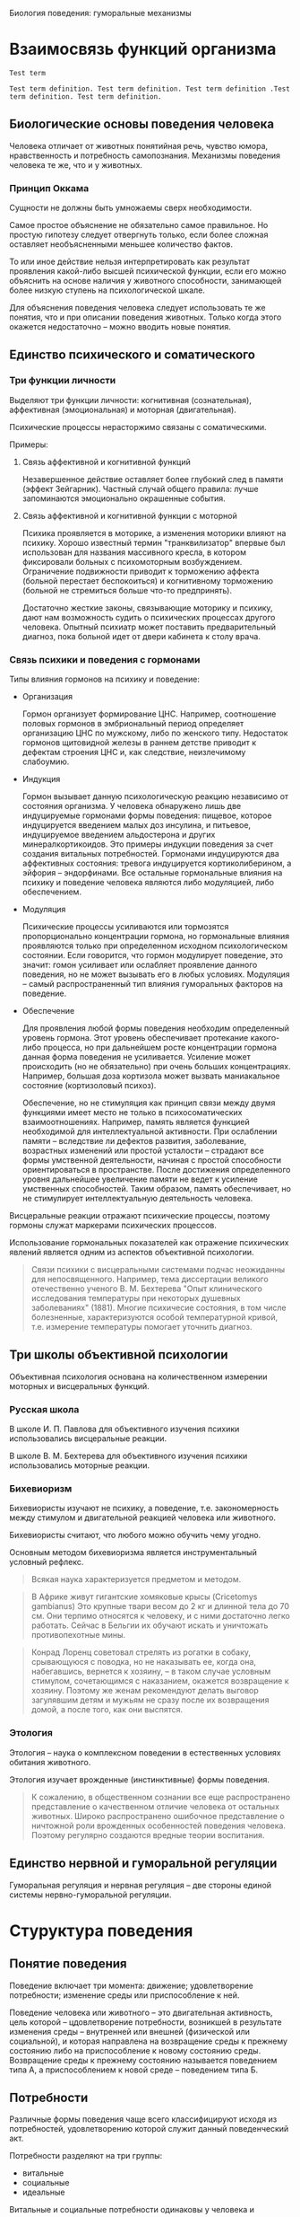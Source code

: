 Биология поведения: гуморальные механизмы

* Взаимосвязь функций организма

  #+BEGIN_SRC term
      Test term

      Test term definition. Test term definition. Test term definition .Test
      term definition. Test term definition.
  #+END_SRC


** Биологические основы поведения человека

   Человека отличает от животных понятийная речь, чувство юмора,
   нравственность и потребность самопознания. Механизмы поведения
   человека те же, что и у животных.

*** Принцип Оккама

    Сущности не должны быть умножаемы сверх необходимости.

    Самое простое объяснение не обязательно самое правильное. Но
    простую гипотезу следует отвергнуть только, если более сложная
    оставляет необъясненными меньшее количество фактов.

    То или иное действие нельзя интерпретировать как результат
    проявления какой-либо высшей психической функции, если его можно
    объяснить на основе наличия у животного способности, занимающей
    более низкую ступень на психологической шкале.

    Для объяснения поведения человека следует использовать те же
    понятия, что и при описании поведения животных. Только когда этого
    окажется недостаточно -- можно вводить новые понятия.

** Единство психического и соматического

*** Три функции личности

    Выделяют три функции личности: когнитивная (сознательная),
    аффективная (эмоциональная) и моторная (двигательная).

    Психические процессы нерасторжимо связаны с соматическими.

    Примеры:

    1) Связь аффективной и когнитивной функций

       Незавершенное действие оставляет более глубокий след в памяти
       (эффект Зейгарник). Частный случай общего правила: лучше
       запоминаются эмоционально окрашенные события.

    2) Связь аффективной и когнитивной функции с моторной

       Психика проявляется в моторике, а изменения моторики влияют на
       психику. Хорошо известный термин "транквилизатор" впервые был
       использован для названия массивного кресла, в котором фиксировали
       больных с психомоторным возбуждением. Ограничение подвижности
       приводит к торможению аффекта (больной перестает беспокоиться) и
       когнитивному торможению (больной не стремиться больше что-то
       предпринять).

       Достаточно жесткие законы, связывающие моторику и
       психику, дают нам возможность судить о психических процессах
       другого человека. Опытный психиатр может поставить
       предварительный диагноз, пока больной идет от двери кабинета к
       столу врача.

*** Связь психики и поведения с гормонами

    Типы влияния гормонов на психику и поведение:

    - Организация

      Гормон организует формирование ЦНС. Например, соотношение половых
      гормонов в эмбриональный период определяет организацию ЦНС по
      мужскому, либо по женского типу. Недостаток гормонов щитовидной
      железы в раннем детстве приводит к дефектам строения ЦНС и, как
      следствие, неизлечимому слабоумию.

    - Индукция

      Гормон вызывает данную психологическую реакцию независимо от
      состояния организма. У человека обнаружено лишь две индуцируемые
      гормонами формы поведения: пищевое, которое индуцируется
      введением малых доз инсулина, и питьевое, индуцируемое введением
      альдостерона и других минералкортикоидов. Это примеры индукции
      поведения за счет создания витальных потребностей. Гормонами
      индуцируются два аффективных состояния: тревога индуцируется
      кортиколиберином, а эйфория -- эндорфинами. Все остальные
      гормональные влияния на психику и поведение человека являются
      либо модуляцией, либо обеспечением.

    - Модуляция

      Психические процессы усиливаются или тормозятся пропорционально
      концентрации гормона, но гормональные влияния проявляются только
      при определенном исходном психологическом состоянии. Если
      говорится, что гормон модулирует поведение, это значит: гомон
      усиливает или ослабляет проявление данного поведения, но не
      может вызывать его в любых условиях. Модуляция -- самый
      распространенный тип влияния гуморальных факторов на поведение.

    - Обеспечение

      Для проявления любой формы поведения необходим определенный
      уровень гормона. Этот уровень обеспечивает протекание
      какого-либо процесса, но при дальнейшем росте концентрации
      гормона данная форма поведения не усиливается. Усиление может
      происходить (но не обязательно) при очень больших
      концентрациях. Например, большая доза кортизола может вызвать
      маниакальное состояние (кортизоловый психоз).

      Обеспечение, но не стимуляция как принцип связи между двумя
      функциями имеет место не только в психосоматических
      взаимоотношениях. Например, память является функцией необходимой
      для интеллектуальной активности. При ослаблении памяти --
      вследствие ли дефектов развития, заболевание, возрастных
      изменений или простой усталости -- страдают все формы умственной
      деятельности, начиная с простой способности ориентироваться в
      пространстве. После достижения определенного уровня дальнейшее
      увеличение памяти не ведет к усиление умственных
      способностей. Таким образом, память обеспечивает, но не
      стимулирует интеллектуальную деятельность человека.


    Висцеральные реакции отражают психические процессы, поэтому
    гормоны служат маркерами психических процессов.

    Использование гормональных показателей как отражение психических
    явлений является одним из аспектов объективной психологии.

    #+BEGIN_QUOTE
    Связи психики с висцеральными системами подчас неожиданны для
    непосвященного. Например, тема диссертации великого отечественно
    ученого В. М. Бехтерева "Опыт клинического исследования
    температуры при некоторых душевных заболеваниях" (1881). Многие
    психичесие состояния, в том числе болезненные, характеризуются
    особой температурной кривой, т.е. измерение температуры помогает
    уточнить диагноз.
    #+END_QUOTE

** Три школы объективной психологии

   Объективная психология основана на количественном измерении
   моторных и висцеральных функций.

*** Русская школа

    В школе И. П. Павлова для объективного изучения психики
    использовались висцеральные реакции.

    В школе В. М. Бехтерева для объективного изучения психики
    использовались моторные реакции.

*** Бихевиоризм

    Бихевиористы изучают не психику, а поведение, т.е. закономерность
    между стимулом и двигательной реакцией человека или животного.

    Бихевиористы считают, что любого можно обучить чему угодно.

    Основным методом бихевиоризма является инструментальный условный
    рефлекс.

    #+BEGIN_QUOTE
    Всякая наука характеризуется предметом и методом.
    #+END_QUOTE

    #+BEGIN_QUOTE
    В Африке живут гигантские хомяковые крысы (Cricetomys gambianus)
    Это крупные твари весом до 2 кг и длинной тела до 70 см. Они
    терпимо относятся к человеку, и с ними достаточно легко
    работать. Сейчас в Бельгии их обучают искать и уничтожать
    противопехотные мины.
    #+END_QUOTE

    #+BEGIN_QUOTE
    Конрад Лоренц советовал стрелять из рогатки в собаку, срывающуюся
    с поводка, но не наказывать ее, когда она, набегавшись, вернется к
    хозяину, -- в таком случае условным стимулом, сочетающимся с
    наказанием, окажется возвращение к хозяину. Поэтому же женам
    рекомендуют делать выговор загулявшим детям и мужьям не сразу
    после их возвращения домой, а после того, как они выспятся.
    #+END_QUOTE

*** Этология

    Этология -- наука о комплексном поведении в естественных условиях
    обитания животного.

    Этология изучает врожденные (инстинктивные) формы поведения.

    #+BEGIN_QUOTE
    К сожалению, в общественном сознании все еще распространено
    представление о качественном отличие человека от остальных
    животных. Широко распространено ошибочное представление о
    ничтожной роли врожденных особенностей поведения человека. Поэтому
    регулярно создаются вредные теории воспитания.
    #+END_QUOTE

** Единство нервной и гуморальной регуляции

   Гуморальная регуляция и нервная регуляция -- две стороны единой
   системы нервно-гуморальной регуляции.

* Стуруктура поведения

** Понятие поведения

   Поведение включает три момента: движение; удовлетворение
   потребности; изменение среды или приспособление к ней.

   Поведение человека или животного -- это двигательная активность,
   цель которой -- цдовлетворение потребности, возникшей в результате
   изменения среды -- внутренней или внешней (физической или
   социальной), и которая направлена на возвращение среды к прежнему
   состоянию либо на приспособление к новому состоянию
   среды. Возвращение среды к прежнему состоянию называется поведением
   типа А, а приспособлением к новой среде -- поведением типа Б.

** Потребности

   Различные формы поведения чаще всего классифицируют исходя из
   потребностей, удовлетворению которой служит данный поведенческий
   акт.

   Потребности разделяют на три группы:

   - витальные
   - социальные
   - идеальные

   Витальные и социальные потребности одинаковы у человека и животных.

*** Витальные потребности

    * Самосохранение -- потребности в поступление пищи и воды, в
      сохранении физической целостности организма.

    * Самовоспроизведение -- потребность иметь потомство и заботиться о нем.

    * Самоподдержание -- потребности в функциональной целостности
      организма и поддержании его работоспособности. В частности:

      + Потребность в сенсорном притоке

        На то, что активное состояние мозга поддерживается суммой
        раздражений от всех органов чувств, впервые указал
        И. М. Сеченов в "Рефлексах головного мозга". В дальнейшем это
        положение получило многочисленные экспериментальные
        подтверждения. Животное, которому в эксперименте разрушают
        структуры мозга, в которых расположены сенсорные входы,
        впадает в состояние, неоличимое от глубокой потери сознания.
        Для удовлетворения сенсорной потребности не имеет значения
        информационная нагрузка, а имеют значение количество и
        разнообразие раздражений органов чувств.

      + Потребность в информационном притоке -- информация не должна
        быть значимой для удовлетворения других потребностей
        человека. Главный фактор -- ее количество.

      + Потребность в эмоциях

      + Гедонистическая потребность

    Потребности в сенсорном и информационном притоке биологически
    обоснованы тем, что сбор информации об окружающей среде --
    жизненно необходимое условие выживания каждого животного.

    В условиях сенсорного голода потребность в сенсорных ощущениях и
    потребность в информации можно удовлетворить сенсорным потоком
    от работающих мышц.


    #+BEGIN_QUOTE
    Ограничение сенсорного и информационного притока ведет к
    эмоциональным расстройствам.  Писатели XIX века, например
    Н. С. Лесков и Анатоль Франс, неоднократно отмечали дурной нрав
    монахов и монахинь. То же самое можно наблюдать и сегодня в
    замкнутых коллективах (дальние экспедиции, гарнизоны, закрытые
    учебные заведения). Это объясняется тем, что в условиях сенсорного
    и информационного голода любое, даже незначительное, событие
    приобретает яркую эмоциональную окраску, неадекватную значению
    этого изменения в окружающей среде. Психологический дискомфорт в
    условиях информационного голода может легко переходить в
    психические расстройства. Поэтому в обязательную комплектацию
    полярных экспедиций входят смирительные рубашки, ибо, так
    называемое "экспедиционное бешенство" -- обычное явление.
    #+END_QUOTE

    #+BEGIN_QUOTE
    Отсутствие потребности вести здоровый образ жизни не сказывается
    на способности человека оставить жизнеспособное потомство, тогда
    как живые организмы, лишенные витальных потребностей, например
    потребности в информации, если и вырастают до репродуктивного
    возраста, чаще не оставляют потомства.
    #+END_QUOTE

*** Социальные потребности

    1) Потребность в самоидентификации -- принадлежности к группе --
       основная социальная потребность.

    2) Потребность в доминировании -- потребность в приоритетном
       доступе к витальным ресурсам.

    3) Потребность в лидерстве -- потребность в свободе движений в
       социальной стуруктуре общества.

    4) Потребность в подчинении.

    #+BEGIN_QUOTE
    Другой распространенный пример комбинированного сообщества --
    человек и его автомобиль. Нежные слова, которые употребляет
    человек, обращаясь к своей машине, свидетельствуют о том, что
    отношение к машине гораздо богаче отношений к предмету роскоши как
    показателю социального положения, знаку престижа. В английском
    языке все объекты, кроме людей, обозначаются местоимениями
    среднего рода. Исключение составляют домашние животные и
    автомобили. Автомобиль для мужчины -- she, для женщины --
    he.
    #+END_QUOTE

*** Идеальные потребности

    Идеальными называются потребности, отсутстувующие у
    животных. Например, потребность в познании.

*** Соотношения потребностей

    Сложные формы поведения человека являются удовлетворением
    определенного набора потребностей.

    #+BEGIN_QUOTE
    В тех случаях, когда от любви до ненависти оказался один шаг,
    можно уверенно сказать, что в "любви" преобладала мотивация,
    сформированная на основе потребности в лидерстве. Поскольку не
    удалось сориентировать поведение объекта на себя, т.е. добиться
    взаимности, субъект, рационализируя неудачу, объясняет себе, что
    бывший предмет его любви плох, и для доказательства этого не
    упускает случая унизить его.
    #+END_QUOTE

    #+BEGIN_QUOTE
    Как правило, человек, любящий другого за то, что он -- его
    создание, не допускает проявлений самостоятельности предмета
    своего чувства.
    #+END_QUOTE

    #+BEGIN_QUOTE
    Люди, любящие собак, имеют, как правило, выраженную потребность в
    лидерстве, которую не могут удовлетворить в отношениях в других
    социальных стуруктурах. Те же, кто предпочитает собакам кошек,
    либо не имеют выраженной потребности в лидерстве, либо реализуют
    ее в других сообществах. Этим объясняется хорошо язвестная
    закономерность большей любви женщин к кошкам, а мужчин -- к
    собакам.
    #+END_QUOTE

** Поведенческий акт

   Схема поведенческого акта:

   1) потребности
   2) мотивация
      * тревожность
      * сбор информации о среде
      * извлечение информации из памяти
      * эмоции
      * выбор или выработка программы действий
   3) поведение
   4) проверка результата
      * потребность удовлетворена -- положительные эмоции --
        дополнение памяти
      * потребность не удовлетворена -- отрицательные эмоции --
        изменение программы

*** Потребности

    Цель поведения -- удовлетворение потребности. Потребности
    возникают:

    * в ответ на изменение во внешней или внутренней среде
    * в результате накопления внутренней энергии

*** Мотивация

    Мотивация -- это механизм активации памяти о способах
    удовлетворения потребности. Общая эффективность его работы зависит
    от уровня тревоги.

    Степень мотивации прямо отражается на уровне тревоги и наоборот.

    В рамках мотивационного возбуждения происходит не сбор всей
    доступной информации, а поиск ключевого стимула, который позволит
    охарактеризовать ситуацию как знакомую, такую, с которой человек
    (или животное) уже сталкивался.

    Сила эмоции пропорциональна неопределенности ситуации.

*** Программа действий

    Выбор или создание программы действий непосредственно
    предшествует двигательному акту.

    Перебор хранящихся в памяти ФКД (фиксированных комплексов
    действий) и сбор информации об обстановке в которой находится
    человек или животное, идут параллельно до тех пор, пока в
    окружающей среде не будет найдена некая совокупность признаков,
    соответствующая одному из имеющихся ФКД. Данный ФКД и реализуется
    как программа действий. Эта совокупность характеристик внешней
    среды называется ключевым или сигнальным стимулом.

    Подавляющее большинство поведенческих актов человек совершает,
    используя уже готовую программу поведения.

    #+BEGIN_QUOTE
    Различия между людьми заключаются в том, что одни прекращают
    процесс накопления программ достаточно рано, в юные годы, а
    другие накапливают их всю жизнь. Первые применяют программы,
    часто только приблизительно подходящие к данной ситуации, а
    вторые нередко тратят много времени на исследование ситуации и
    подбор наилушей программы.
    #+END_QUOTE

    #+BEGIN_QUOTE
    Уровень мотивации животных можно повысить, например, через
    повышение тревожности.
    #+END_QUOTE

*** Сопостовление полученного результата с ожидаемым

    Эмоции -- мощный регулятор когнитивных функций. Отрицательные
    эмоции возникают в случае несовпадения полученного результата и
    побуждают организм изменить программу действия. Положительные
    эмоции возникают при совпадении полученного результата с
    ожидаемым, т.е. при удовлетворении потребности, и стимулируют
    закрепление в памяти нового сочетания -- изменения в среде и
    эффективный ФКД.

*** Индивидуальные особенности

    Индивидуальные психологические особенности отражаются не только в
    количественных различий между людьми, но и в качественных
    различиях в структуре их поведения.

** Действие гуморальных факторов на разных этапах поведенческого акта

*** Потребности

    Примеры: голод (снижение глюкозы в крови), жажда (нарушенный
    водно-солевой баланс), потребность в половом контакте
    (гонадолиберин).

*** Мотивация

    Гуморальные факторы принимают воздействуют на все этапы
    мотивации:

    * Тревожность -- оскитоцин, вазопрессин, кортиколиберин

    * Сбор информации о среде -- гормоны модулируют функционирование
      сенсорных систем.

    * Извлечение информации из памяти -- вазопрессин, уровень глюкозы
      в крови.

    * Эмоции -- продукт главным образом нервных процессов, однако
      стабильные эмоциональные состояния (аффективный фон) находятся
      под гормональным контролем -- эндорфины, окситоцин, вазопрессин,
      эндорфины, дофамин

    * Выбор или выработка программы действий -- адреналин способствует
      поведению типа А, вазопрессин способствует поведению типа Б,
      окситоцин способствует материнскому поведению, половые гормоны
      модулируют половое поведение

*** Движение

    Гуморальные факторы участвуют в обеспечении и стимуляции движения
    на нескольких уровнях:

    * на уровне мышц -- андрогены модулируют анаболический аспект
      метаболизма и обеспечивают двигательную активность

    * на уровне общего обмена веществ -- гормоны щитовидной железы
      обеспечивают двигательную активность

    * на уровне нервных центров, управляющих движением -- кортизол
      усиливает транспорт глюкозы в нервные клетки, норадреналин
      восстанавливает работоспособность утомленной мышцы (феномен
      Орбели--Гинецинского)

    Двигательную активность так же модулируют тестостерон, эстрадиол и
    мелатонин.

*** Психические состояния

    * Состояния, связанные с ритмическими процессами в организме

      + мелатонин регулирует ритмику процессов, связанных с
        чередованиями дня и ночи, а так же  модулирует настроение

      + общяя активность зависит от уровня функционирования клеток
        ЦНС, который обеспечивается гормонами щитовидной железы, коры
        надпочечников (кортизол) и гонадами (андрогены)

    * Состояния, связанные с неудовлетворенными потребностями -- роль
      гуморальных факторов в состояниях этой группы зависит от
      конкретной потребности, породившей сотояние

    * Состояния, к которым относятся разнообразные проявления стресса

      + стресс -- АКТГ, адреналин

      + тревога -- кортиколиберин

    * Состояния

    Используемое в психологии понятие "психические состояния" включает
    разнородные с биологической точки зрения категории.

    Гуморальные факторы учавствуют в формировании и поддержании
    различных психических состояний. При этом они действуют, как
    правило, с нервными факторами.

    Положительные эмоции связаны с усилением секреции эндорфинов, а не
    адреналина.

    Окситоцин -- это гормон, стимулирующий состояние безмятежности,
    т.е. естественный противотревожный гуморальный фактор.

    Половой гормон -- гонадолиберин -- стимулирует состояние
    эйфории. Он является естественным антидепрессантом.

    #+BEGIN_QUOTE
    При низкой тревожности, конституциональной или вызванной введением
    фармокологического препаратов, наличие потребностей с трудом
    приводит к образованию мотивации.
    #+END_QUOTE

    #+BEGIN_QUOTE
    Гуморального фактор, вызывающего субдепрессивные состояния не
    существует. В настоящее время твердо установлено, что повышенный
    уровень синтеза и секреции стрессорных гормонов (т.е. гормонов
    синтез и секреция которых повышается при стрессе) не является
    причиной депрессии и субдепрессивных состояний.
    #+END_QUOTE

* Гуморальная система

** Общая часть

   Гуморальная и нервная система регуляции -- являются двумя аспектами
   единой системы нейрогуморальной регуляции целостных функций
   организма.

   #+BEGIN_QUOTE
   Условность деления на нервные и гуморальные механизмы регуляции
   функции проявляется уже в том, что нервный импульс передается с
   клетки на клетку с помощью гуморального сигнала -- в нервном
   окончании выделяются молекулы нейромедиатора, который является
   гуморальным фактором.
   #+END_QUOTE

   #+BEGIN_QUOTE
   Нервный контроль отсутствует у двух органов: коры надпочечников и
   плаценты.
   #+END_QUOTE

*** Различия между нервной и гуморальной регуляцией

    Основные отличия нервной регуляции от гуморальной следующие:
    нервный сигнал целенаправленный; нервный сигнал быстрый; нервный
    сигнал краткий.

    #+BEGIN_QUOTE
    Межполушарная ассиметрия -- различия в записи ЭЭГ на левой и
    правой половине головы -- формируется в результате организующего
    влияния половых гормонов.
    #+END_QUOTE

*** Функциональная классификация гуморальных факторов

    Гормоны -- биологические вещества, синтезируемые специальными
    клетками, секретируемые во внутреннюю среду, транспортируемые с
    током крови по всему организму и изменяющие функции
    тканей-мишеней.

    Клетки, секретирующие гормоны, образуют железы внутренней
    секреции, которые все вместе образуют эндокринную систему.

    "Внутренняя секреция" означает, что вещества выделяются в кровь
    или в другую внутреннюю жидкость; "внешняя секреция" означает, что
    вещества выделяются в пищеварительный тракт или на поверхность
    кожи.

** Основные гормоны и железы

*** Гипоталамо-гипофизарная система

    Гипоталамус является высшим отделом эндокринной системы. Эта
    стуруктура головного мозга, получая и перерабатывая информацию об
    изменениях в мотивационных системах, изменениях во внешней среде и
    во внутренних органах, изменениях гуморальных констант организма,
    интегрирует полученную информацию в виде изменения синтеза
    многочисленных гормонов, управляющих активностью эндокринной
    системы организма.

    В соответствии с возникающими потребностями организма гипоталамус
    модулирует активность эндокринной системы, управляя функциями
    гипофиза.

    Модуляция (т.е. активация или торможение) осуществляется путем
    синтеза и секреции специальных гормонов -- релизингов (release --
    выделять), которые, поступая в специальную (портальную)
    кровеносную систему, транстортируются в переднюю долю гипофиза. В
    передней доле гипофиза гипоталамические гормоны стимулируют или
    тормозят синтез и секрецию гипофизарных гормонов, которые
    поступают в общий кровоток.

    Часть гипофизарых гормонов является тропными (tropos --
    направление) гормонами, т.е. они стимулируют секрецию гормонов из
    перефирических желез: коры надпочечников, гонад (половых желез) и
    щитовидной железы.

    Гипофизарных гомонов, тормозящих функции перефирических желез, не
    существует.

    Другая часть гипофизарных гормонов действует не на переферические
    железы, а непосредственно на органы и ткани.

    Перефиричесие гормоны, взаимодействуя с гипофизом и гипоталамусом,
    тормозят по методу обратной связи секрецию соответствующих
    гипоталамических и гипофизарных гормонов.

    По химической природе все гипоталамические и гипофизарные гормоны
    являются пептидами, т.е. состоят из аминокислот.

    Все гипоталамические гормоны, помимо эндокринных функций, обладают
    выраженным психотропным эффектом.

    В отличие от гипоталамических, не все гипофизарные гомоны обладают
    психотропным действием.

*** Гипоталамические и гипофизарные гормоны

*** Вазопрессин и окситоцин

    Вазопрессин и окситоцин -- эти гормоны синтезируются в
    гипоталамусе, в заднем гипофизе выделяются в общий
    кровоток. Задний гипофиз образован окончаниями отростков нервных
    клеток гипоталамуса.

*** Периферические гормоны

    В поджелудочной железе синтезируются инсулин и глюкагон.

    В щитовидной железе синтезируются тироксин и трийодтиронин.

    Секреция гормонов щитовидной железы мало меняется при изменении во
    внешней или внутренней среде. В норме гормоны щитовидной железы
    осуществляют только тоническое влияние на функции организма.

    В мозговом слое надпочечников синтезируются адреналин и норадреналин.

*** Стероидные гормоны

    Пептиды:

    - быстрый выброс в кровь (секунды)
    - короткое время полураспада (1-2 минуты)
    - распад осуществляется ферментами крови
    - с трудом проникают в ЦНС
    - разрушаются пищеварительными ферментами (неэффективны при
      пероральном введении)

    Стероиды:

    - медленный выброс в кровь (несколько минут)
    - короткое время полураспада (десятки минут)
    - распад осуществляется главным образом в печени
    - легко проникают в ЦНС
    - всасываются в кровь в желудочно-кишечном тракте

    Стероиды синтезируются из общего предшественника -- холестерина и
    делятся на пять семейств:

    - глюкокортикоиды
    - минералкортикоиды
    - прогестины
    - андрогены (мужские половые гормоны)
    - эстрогены (женские половые гормоны)

    Стероидные гормоны синтезируются в двух железах: коре
    надпочечников и гонадах.

    #+BEGIN_QUOTE
    Адаптивное значение глюкокортикоидов было показано Гансом Селье в
    1930-е годы. Уже в годы Второй мировой войны экстракты коры
    надпочечников использовались в немецкой армии в качестве
    стимуляторов (например, летчиками перед пикированием). Материал --
    бычьи надпочечники -- вывозили подводным лодками из Аргентины.
    #+END_QUOTE

*** Мелатонин

    В эпифизе синтезируется мелатонин.

    Особенностью регуляции функций эпифиза является прямая связь с
    гипоталамическими ядрами, непосредственно связанными с
    сетчаткой. Таким образом, эпифиз получает от глаз сигналы об
    изменении освещенности. Секреция эпифизарных гормонов усиливается
    в темноте.

** Принципы гормональной регуляции

*** Передача гормонального сигнала: синтез, секреция, транспорт гормонов, их действие на клетки-мишени и инактивация

    Реализация гормонального сигнала происходит в пять этапов:

    1) синтез

    2) секреция

    3) транспорт

       Связанный транспортными белками гормон биологически не активен.

    4) взаимодействие с клеточным рецептором

       Клеточные рецепторы -- сложные белки. Специфичность больше, чем
       у транспортных белков.

       Связывание гормона с рецептором вызывает биохимические реакции,
       итог которых заключается в изменении синтеза определенных белков.

    5) инактивация и вывод из организма

    Биологическая активность эндокринной системы может меняться
    несмотря на то, что содержание гормона в крови может оставаться
    неизменным. Изменения связаны с изменениями в транспорте,
    рецепции, или катаболизме молекул гормона.

    #+BEGIN_QUOTE
    Длительный прием оральных контрацептивов приводит к нарушению
    либидо. У таких женщин обнаружено повышенное содержание
    транстортного белка -- глобулина, связывающего эстрогены.
    #+END_QUOTE

    #+BEGIN_QUOTE
    Для прерывание беременности на ранних сроках применяются вещества,
    нарушающие связывание прогестрона с его клеточными рецепторами.
    #+END_QUOTE

*** Поливалентность гормонов

    Каждый гормон действует на многие органы и ткани.

*** Регуляция по механизму отрицательной обратной связи и гормональные влияния на психику

    Гормоны тормозят собственную секрецию по механизму отрицательной
    обратной связи.

    Количество рецепторов в тканях-мишенях уменьшается при длительном
    увеличении концентрации гормона в крови.

    Психотропный эффект гормона зависит от скорости изменения
    концентрации гормона в крови, а не от абсолютного значения этой
    концентрации.

*** Взаимодействие эндокринных систем: прямая связь, обратная связь, синергизм, пермиссивное действие, антагонизм

    Существует пять типов взаимодействия эндокринных систем:

    - один гормон стимулирует синтез другого
    - один гормон тормозит синтез другого
    - два гормона оказывают схожий эффект (синергизм)
    - один гормон усиливает действие второго, хотя сам не оказывает
      влияния на данную функцию (пермиссия)
    - два гормона оказывают на клетки организма противоположный эффект
      (антагонизм)

*** Механизмы гормональных влияний на поведение

    Гормоны могут влиять на поведение пятью способами:

    1) влияя на состояние переферических органов

       - серотонин, действуя как гормон, вызывает зуд
       - тестостерон делает кожу на головке пениса тоньше, что
         повышает чувствительность

    2) влияя на обмен веществ в ЦНС

       - кортизол усиливает транспорт глюкозы к клетки мозга

    3) влияя на медиаторы в ЦНС

    4) влияя на состояние переферической нервной системы

    5) влияя на строение ЦНС

       - под влиянием эстрогенов увеличивается количество межнейронных
         контактов
       - глюкокортикоиды вызывают гибель клеток в ЦНС
       - минералкортикоиды увеличивают стабильность нейронов некоторых
         стуруктур мозга

** Обмен углеводов

*** Значение углеводов

    Углеводы являются основным источником энергии для клеток, а для
    нервных элементов -- единственным.

    Глюкоза -- единственный и незаменимый источник энергии для клеток
    ЦНС, т.е. головного и спинного мозга.

    #+BEGIN_QUOTE
    При умеренном климате на энергетические нужды используется
    приблизительно две трети поступающих питательных веществ.
    #+END_QUOTE

    #+BEGIN_QUOTE
    В средневековой Европе сахар продавался в аптеках.
    #+END_QUOTE

*** Психотропный эффект углеводов

    Начальный этап любого стресса вызывает подъем уровня концентрации
    глюкозы в крови.

    Недостаток глюкозы ухудшает формирование памяти.

    Ухудшение памяти при дефиците глюкозы связано с недостаточным
    снабжением глюкозой клеток ЦНС.

*** Содержание глюкозы в крови -- важнейшая константа

    Нормальным считается содержание глюкозы от 4.4 до 6.6 милимолля,
    что соответствует приблизительно 1 грамму на литр крови.

    Падение содержания глюкозы в крови гораздо опаснее, чем рост этого
    показателя.

    Концентрация глюкозы в крови уменьшает только один гормон --
    инсулин, а повышают -- несколько гормонов.

    Концентрация глюкозы в крови постоянно поддерживается в
    определенных узких границах. Выход за эти границы субъективно
    ощущается как ухудшение самочувствия.

    Чувство голода возникает в результате поступления в мозг сигналов
    о снижении концентрации глюкозы в крови и нервных сигналов от
    пустого желудка.

    #+BEGIN_QUOTE
    Выкуривание одной сигареты приводит к повышению уровня глюкозы
    примерно на 0.5% исходного уровня.
    #+END_QUOTE

*** Гуморальные влияния на различные этапы обмена углеводов

    Гормоны регулируют все этапы углеводного обмена: переваривание
    пищи, всасывание в кровь, расходование углеводов и создание запаса
    энергоносителей.

    В организме постоянно идут процессы гликогенеза -- синтеза
    гликогена из глюкозы, гликогенолиза -- распада глюкогена до
    глюкозы и глюконеогенеза -- синтеза глюкозы из жиров, белков и
    молочной кислоты.

    Алкоголь тормозит глюконеогенез, что приводит к значительному
    снижению (до 30%) содержания глюкозы в крови.

    Глюкокортикоид кортизол -- единственный гормон человека, который
    увеличивает транспорт глюкозы в клетки головного мозга.

    Энергия клетки ЦНС получают только в результате окислительного
    фосфорилирования.

*** Метаболическая и гедонистическая функция углеводов

    Углеводы настолько важны для функций организма, что у всех
    млекопитающих, включая человека, сформировался механизм
    гедонистического эффекта углеводов: вкус углеводов им
    приятен. Этим обеспечивается постоянное поступление углеводов с
    диетой.

    #+BEGIN_QUOTE
    Hic habitat felicitas -- "здесь обитает счастье" -- надпись на
    стене кондитерской.
    #+END_QUOTE

** Комплексный пример психотропного эффекта гормонов: предменструальный синдром

   Предменструальный синдром -- это многообразные аффективные
   расстройства, проявляющиеся или усиливающиеся в конце
   менструального цикла.

   Предменструальный синдром обусловлен резким падением секреции
   прогестерона в конце менструального цикла.

   #+BEGIN_QUOTE
   Большинство самоубийств, совершаемых женщинами, происходит на фоне ПМС.
   #+END_QUOTE

   #+BEGIN_QUOTE
   Метаболиты прогестерона обладают противотревожным и успокающиваим
   действием, подобным тому, которые оказывают распространненые
   транквилизаторы типа седуксена, диазепама, тазепама,
   феназипама. Это объясняется тем, что метаболиты прогестерона и
   дезоксикортикостерона связываются с теми рецепторами в ЦНС, что и
   бензодиазепиновые транквилизаторы.
   #+END_QUOTE

*** Влияние контрацептивов

    Предменструальный синдром усиливается при приеме контрацептивов,
    содержащих синтетические прогестины, которые не образуют
    анксиолитических метаболитов и снижают эндогенный прогестерон по
    механизму отрицательной обратной связи.

*** Влияние избытка соли в диете

    Предменструальный синдром усиливается при избытке соли в диете,
    т.к. снижается секреция дезоксикортикостерона, образующего
    анксиолитические метаболиты.

*** Влияние пищевых углеводов

    Предменструальный синдром может усиливаться при недостатке
    углеводов в диете из-за падения концентрации глюкозы в крови и
    недостаточного снабжения ЦНС глюкозой.

    Предменструальный синдром может училиваться при избытке
    низкомолекулярных углеводов в диете из-за падения концентрации
    глюкозы в крови, если система секреции инсулина слишком
    чувствительна к уровню глюкозы.

    #+BEGIN_QUOTE
    Снижение глюкозы в крови после приема сахарозы обусловлено
    повышенной реактивностью поджелудочной железы.
    #+END_QUOTE

*** Влияние алкоголя

    Предменструальный синдром усиливается при приеме алкоголя.

    #+BEGIN_QUOTE
    В отсутствие поступления углеводов с пищей, глюконеогенез
    становится критическим процессом, поддерживающим необходимый
    уровень глюкозы в крови, поскольку запасы глюкогена в печени
    относительно невелики.
    #+END_QUOTE

* Стресс

** Понятие стресса

   Стресс -- это неспецифичная системная приспособительная реакция
   организма на отклонение условий существования от привычных.

*** Неспецифичность стресса

    Неспецифичность стресса состоит в том, что одну и ту же реакцию
    организма вызывают различные раздражения независимо от их природы.

    Стрессорная реакция не зависит от модальности стимула.

    Именно неспецифичность стала в свое время наиболее революционной
    чертой концепции стресса.

*** Системность стресса

    Системность стресса состоит в том, что реагируют сразу все системы
    организма.

*** Адаптивность стресса

    Адаптивность стресса состоит в том, что эта реакция направлена на
    приспособление к изменившейся внешней или внутренней среде.

*** Новизна изменений

    Стресс -- это реакция на непривычные изменения среды, а не на
    любые, или сильные или вредные для организма.

    Уровень стресса никогда не бывает нулевым, т.к. в любой ситуации
    имеется элемент новизны.

    #+BEGIN_QUOTE
    [речь о Питере] Например, вечером после напряженного дня приятно
    остановиться в вестибюле Пушкинской у выцарапанного на мраморе
    слова "Туся", существующего едва ли не со дня открытия станции.
    #+END_QUOTE

** Стресс сопровождает и приятные события

   Многие приятные события сопроводаются стрессом. Классический пример
   положительного стресса -- воздействие на человека произведений
   искусства.

   #+BEGIN_QUOTE
   Благодаря лексической бедности и примитивной грамматике книги Жоржа
   Сименона и Агаты Кристи полезны для начинающих изучать иностранные
   языки.
   #+END_QUOTE

** Определение величины стресса

   Стрессорная реакция организма характеризуется четырьмя
   показателями:

   - чувствительность
   - реактивность
   - скорость развития
   - скорость угасания

   Поскольку стресс является системной реакцией, т.е. при стрессе
   происходят изменения во всех системах организма, то в качестве
   примера можно рассматривать любую реакцию: изменение частоты
   сердечных сокращений, кожно-гальваническую реакцию, изменение
   количества стереотипных движений, изменение уровня гормонов и пр.

*** Чувствительность

    Чувствительность организма к воздействию определяется минимальной
    силой раздражителя, которая вызывает реакцию. Эта минимальная сила
    раздражителя называется порогом реакции.

    Чем больше сила раздражителя, при которой возникает реакция, тем
    выше порог реакции и тем меньше чувствительность организма.

    Один из физиологических регуляторов чувствительности --
    беременность. У беременных чувствительность к болевым стимулам
    падает в несколько раз.

*** Реактивность

    Реактивность организма характеризуется степенью изменения
    определяемого параметра после предъявления стимула.

*** Скорости развития и угасания реакции

    Количественно скорость изменения любой реакции определяется так
    называемой постоянной времени -- временем, за которое реакция
    достигает 63% от максимального значения. Значение 63% выбрано из
    математических соображений, поскольку математический аппарат лучше
    всего разработан для экспоненциальных функций, которые
    используются для описания изменений в системах.

    Скорость угасания реакции количественно определяется обратной
    величеной -- временем, необходимым для того, чтобы показатель,
    возвращаясь к исходному значению, достиг 37% от максимума.

    Постоянная времени угасания может стресса может не зависеть от
    постоянной времени нарастания. Остальные характеристики
    стрессорной реакции, в общем случае, также не зависят друг от
    друга.

*** Устойчивость к стрессорным ситуациям -- это скорость угасания стрессорной реакции

    Устойчивость любой системы -- это скорость возвращения в исходное
    состояние.

    Показатель устойчивости к стрессу -- скорость угасания стрессорной
    реакции.

    Не существует гормона, торямозящего стрессорную
    реакцию. Единственным механизмом торможения стресса является
    отрицательная обратная связь в гипофиз-адреналовой системе.

** Поведение при стрессе

   Изменения в среде вызывают определенную потребность, для
   удовлетворения которой человек или животное должны либо
   попытаться возвратить среду к прежнему состоянию, либо
   приспособиться к новым условиям существования. Для
   удовлетворения потребности формируется мотивация,
   т.е. активизируется память о способах удовлетворения данной
   потребности. В памяти человека или животного хранится множество
   программ действия, но каждая из этих программ наиболее
   эффективна для строго определенных изменений среды. Поэтому в
   рамках мотивации происходит интенсивный сбор
   информации. Собирается в первую очередь информация, которая
   позволит охарактеризовать новую ситуацию как знакомую,
   т.е. такую в которой организм уже действовал и удовлетворил
   имевшуюся потребность.

   Совокупность черт измененного состояния среды, которая позволяет
   характеризовать ситуацию как знакомую, называется пусковым
   (ключевым) стимулом.

   Если найти ключевой стимул не удается, т.е. новизна ситуации
   велика, то у организма развивается стресс -- неспецифическая,
   системная адаптационная реакция на отклонение условий существования
   от привычных. Поведенческим компонентом стрессорной реакции
   является смещенная активность.

*** Универсальная форма поведения при стрессе -- смещенная активность

    При смещенной активности энергия, накопленная внутри одной
    мотивации, разряжается в виде фиксированного комплекса действий
    другой мотивации.

    Признаки смещенной активности:

    - отсутствие биологической целесообразности
    - возникновение в отсутствие пусковых стимулов для данного ФКД
    - использование форм поведения специфичных для данного вида (у
      человека, как правило, наиболее привычные формы поведения)

    Если поведение животного характеризуется этими тремя признаками,
    значит это смещенная активность, следовательно субъект испытывает
    стресс.

    Смещенная активность возникает:

    - когда не найден ключевой стимул, иными словами, когда животное
      не знает как поступить

    - при конкуренции двух ФКД в рамках одной мотивации

      Пример: противостояние двух петухов. Один из них начинает
      клевать почву, хотя зерен на на земле нет. Он не может выбрать
      между бегством, нападением и демонстрацией подчинения сопернику.

    - при столкновении мотиваций

*** Формы смещенной активности

    - Мозаичная активность -- поведение, состоящее из фрагментов
      различных ФКД.

      Мозаичной в стрессовой ситуации становится не только
      двигательная, но и психическая активность.

    - Переадресованное поведение -- если какая-то форма поведения не
      может быть реализована в контакте с конкретным человеком, она
      осуществляется в процессе общения с другим человеком или
      предметом. Переадресованным бывает только социальное поведение.

    - Собственно смещенная активность -- использование ФКД другой
      мотивации, явно неадекватной для удовлетворения текущей
      последовательности. Чаще всего смещенное поведение имеет форму
      наиболее привычного для данного субъекта вида активности.

      Поэт пишет стихи, художник рисует, если их что-то взволнует,
      поскольку это привычная для них форма активности.

      Кроме агрессивного, в качестве смещенного может выступать любое
      поведение. Очень часто это половое поведение.

      Не только невозможность реализации половой мотивации приводит к
      другим, неполовым формам поведения (сублимация), но и половое
      поведение часто является результатом невозможности реализации
      других, неполовых мотиваций.

      Еда, агрессия и секс -- распространенные формы смещенной
      активности.

    #+BEGIN_QUOTE
    Непрекращающиеся вооруженные конфликты ведут к тому, что в
    гражданское общество постоянно вливаются молодые люди, для
    которых убийство -- привычная форма активности. Следует
    подчеркнуть, что опастность для общества они представляют не
    потому, что их учили убивать. Любой врач знает о том, как убить
    человека гораздо больше, чем сержант морской пехоты. Но для
    демобилизованного спецназовца убийство или насилие -- это
    привычный способ реагирования на любые изменения в окружающей
    среде, причем один из немногих, в силу его молодости, имеющихся
    у него стереотипов поведения.
    #+END_QUOTE

*** Груминг -- смещенная активность, в которой сочетаются эндокринный и поведенческий компоненты стресса

    Груминг -- форма собственно смещенной активности и, одновременно,
    форма поведения, которая уменьшает психическое напряжение.

    Груминг вызывается не только ситуационными изменениями, но и
    определенными гуморальными факторами -- гипофизарными стрессорными
    гормонами.

    Груминг приводит к росту концентрации эндорфинов в крови.

** Гормоны при стрессе

   Глюкокортикоиды регулируют основную адаптивную функцию
   организма. Их главная функция -- усиление сопротивляемости
   организма при длительном действии стрессора.

   С другой стороны, длительная избыточная концентрация
   глюкокортикоидов в крови ведет к возникновению заболеваний.

   Не существует гормона, который тормозит стрессорную
   реакцию. Единственным механизмом торможения стрессорной реакции
   является механизм обратной связи.

** Психотропные эффекты стрессорных гормонов

   Все стрессорные гормоны обладают психотропным эффектом.

   Стресс приводит к изменению зависимости между харектеристиками
   стимула и реакцией. Закономерности функционирования организма,
   выявленные в покое, меняются при стрессе. Психотропные свойства
   гормонов зависят от уровня стресса.

*** Кортиколиберин

    Кортиколиберин индуцирует чувство тревоги.

    Большая часть поведенческих эффектов кортиколиберина соответствует
    разнообразным изменениям в первый период стрессорной реакции,
    общим знаменателем которых является увеличение уровня тревоги, что
    обеспечивает готовность организма к приспособлением в среде,
    вызвавшей стресс.

    Кортиколиберин подавляет синтез гонадолиберина, что проявляется в
    форме торможения всех форм половой активности. Длительное
    воздействие стрессора ведет к нарушениям половой сферы.

*** АКТГ

    АКТГ усиливает внимание и улучшает память.

    АКТГ представляет собой пептид, т.е. цепочку аминокислот. Разные
    участки этой цепочки обладают разными свойствами. Вводя животному
    или человеку определенный фрагмент АКТГ, экспериментатор
    региструет изменение функций только одного органа, или одной
    функции.

    АКТГ улучшает не обучение вообще, а только за счет усиления
    внимания к зрительной и слуховой информации.

    Эффекты АКТГ зависят от пола испытуемого. У мужчин АКТГ снижает
    тревожность, а у женщин увеличивает, при введении в середине
    менструального цикла -- увеличивает. АКТГ при введении женщинам
    ухудшал зрительное внимание и улучшал вербальную память.

*** Окситоцин и вазопрессин

    Окситоцин снижает тревогу, ослабляет память, усиливает аффиляцию.

    В клинике используется при лечении неврозов. Поскольку окситоцин
    только модулирует, но не индуцирует все вышеперечисленное, это
    эффективно только совместно с психотерепией.

    Вазопрессин повышает тревогу и усиливает реакцию затаивания.

    #+BEGIN_QUOTE
    При шизофрении увеличена активность систем окситоцина и снижена
    активность систем вазопрессина.
    #+END_QUOTE

*** Эндорфины и энкефалины

    Энфорфины и энкефалины уменьшают чувство боли и вызывают эйфорию.

    Именно с выделением эндорфинов и энкефалинов при стрессе связана
    тяга к занятиями экстремальными видами спорта.

    Попытки создать эффективный анальгетик, который не был бы
    эйфориаком, пока безуспешны.

*** Анреналин

    Анреналин усиливает физиологические изменения, подготавливающие
    организм к реакции "борьбы или бедствия".

*** Гормоны коры надпочечников

    Основная психотропная функция глюкокортикоидов -- обеспечение
    реакции затаивания.

    #+BEGIN_QUOTE
    Еще одним примером неопределенной мотивации испытуемого является
    ухудшение тестов при неоднократном предъявлении одной и той же
    задачи. Если человек или животное быстро решает предложенную
    задачу, то при последующих предъявлениях этого теста процент
    успешных решений значительно снижается. Если задача сложна для
    испытуемого, то процент правильных решений монотонно
    нарастает. Л.В. Крушинский предположил, что чнижение процента
    правильных решений связано с неврозоподобным состоянием,
    развивающимся у успешно решающих задачу в следствие сильного
    напряжения нервно-психических функций. Но возможно, что у
    испытуемого меняется мотивация. Решение конкретной задачи не
    представляет для него интереса, и он начинает экперементировать со
    средой.
    #+END_QUOTE

* Неконтролируемый стресс и депрессия

  При депрессии угнетены аффективные, когнитивные и моторные функции.

  Наличие больных родственников (наследственный фактор) существенно
  увеличивает риск заболевания.

  Основной фактор внешней среды, который влияет на формирование
  депрессии, -- неконтролируемый стресс.

** Понятие неконтролируемого стресса

   Стресс, возникающий несмотря но то, что
   физические характеристики стимула остаются неизменными (нет эффекта
   новизны стимула). Возникает если выполняется хотя бы одно (или
   несколько) условий:

   - невозможно приспособиться к воздействию
   - невозможно избавиться от воздействия
   - невозможно избежать воздействия
   - невозможно предсказать начало воздействия
   - невозможно предсказать конец воздействия

*** Эксперемент Шенгер-Крестовниковой

    В лаборатории И.П. Павлова его сотрудница
    Н.Р. Шенгер-Крестовникова обучала собаку отличать круг от эллипса,
    постепенно изменяя форму эллипса так, чтобы он все больше и больше
    походил на круг. Правильное решение подкреплялось пищей,
    неправильное -- не подкреплялось. Когда соотношение осей эллипса
    достигло 8:9, собака стала ошибаться и не смогла научиться
    различать фигуры даже за три недели, а затем у нее внезапно
    пропала способность различать даже вытянутый эллипс и круг. Более
    того, пропали все условные рефлексы, выработанные прежде. Кроме
    того "собака, ранее спокойно стоявшая в станке, теперь была
    постоянно в движении и повизгивала. Стимулы, которых животное
    старалось избегать (аверсивные -- боль, голод) не
    применялись. Единственным фактором, травмировавшим психику
    животного, оказалась невозможность установить контроль над
    ситуацией.

    Неконтролируемые воздействия вызывают нарушения всех трех функций
    психики: когнитивной, моторной и аффективной.

*** Различные способы создания неконтролируемой ситуации

    Одинаковое по своим физическим характеристикам воздействие
    вызывает различную реакцию человека или животного в зависимости от
    возможности контролировать это воздействие.

    Только у тех животных или людей, которые подвергались
    неконтролируемому воздействию, развивались многочисленные
    расстройства, в отличие от испытавших такие же болевые
    воздействия, но в контролируемых условиях.

    Выученная беспомощность -- агедония, вызванная неконтролируемым
    стрессом.

    Выученная беспомощность -- это прежде всего аффективное
    нарушение.

    Выученная беспомощность не является прерогативой высших
    животных. Оно было выработано у многих млекопитающих, птиц, рыб, и
    даже тараканов и улиток. Это означает, что процессы, лежащие в
    основе депрессивных расстройств человека, общие для всех живых
    существ.

    Некоторые способы создания неконтролируемых ситуаций:

    - неконтролируемый доступ к витальным ресурсам
    - социальное давление
    - лишение возможности двигаться

    #+BEGIN_QUOTE
    В экспериментах широко используется такое, казалось бы мягкое
    воздействие, как лишение возможности двигаться. Для этого крыс и
    мышей помещают в пластиковые стаканчики.
    #+END_QUOTE

** Практическое значение неконролируемого стресса

   Практическое значение неконтролируемого стресса заключается в том,
   что подведение подвергшегося ему животного или человека становится
   управляемым.

   Создание неконтролируемых стрессорных ситуаций для формирования
   выученной беспомощности широко используется в человеческом обществе
   с целью повышения управляемости как отдельных людей, так и больших
   групп населения.

   Основное поле применения неконтролируемых ситуаций это, это конечно
   же, социальные отношения. Психологи-практики уже в доисторические
   времена поняли значение этого феномена. Не случайно во многих
   религиях в том или ином виде имеется постулат о греховности
   удовольствий, потребность в которых является одной из жизненно
   необходимых т.е. витальных. Благодаря этому императиву каждый
   человек оказывается виноватым перед Богом. А постоянное чувство
   если не вины, то возможности наказания делает человека управляемым.

   Один из ярких примеров выработки выученной беспомощности у больших
   групп людей -- "трудовые лагеря" фашисткой Германии. Их задачей
   было перевоспитание личности, которое проводилось с помощью
   непредсказуемого стрессорного воздействия. Правила внутреннего
   распорядка постоянно менялись, о чем не сообщалось заключенным. При
   этом любое нарушение этих правил каралось. Кроме этого, достаточно
   грубого приема, применялась "иррационализация": заключенных
   заставляли делать действия, лишенные какого-либо смысла. Например,
   не только рыть ямы и тут же засыпать их, что можно было бы
   объяснить садизмом конкретного охранника, но и попросту регулярно
   выслушивать правила внутреннего распорядка, которые и так были
   вывешены на каждом углу. В результате, подобно собаке
   Шенгер-Крестовниковой, заработавшей невроз в постоянных попытках
   понять законы окружающего мира, заключенные всего за несколько
   месяцев выучивались беспомощности. Они выходили на свободу новыми
   людьми -- лишенными собственной жизненной энергии и, следовательно,
   легко управляемыми.

   Именно отсутствие какой-либо причинно-следственной связи между
   поведением объекта и непрятным для него воздействием и является
   непременным условием того, чтобы ситуация стала
   неконтролируемой. Если наказание, пусть даже весьма суровое, будет
   следовать строго за определенными поступками, то субъект научится
   избегать таких поведенческих форм, но общая управляемость его
   поведения не увеличится, т.к. сформируется не выученная
   беспомощность, а условный рефлекс избегания определенных ситуаций.

   Если человек пытается справиться с ситуацией, точнее, изменить
   неблагоприятный ход событий, значит, у него пока еще не
   сформировалась выученная беспомощность.

   Если неконтролируемому воздействию подвергаются дети, то симптомы
   выученной беспомощности могут сохранятся десятилетиями.

   #+BEGIN_QUOTE
   Только романтические ослы ищут загадки, тайны, сюжеты и чудеса в
   мирах непознанного и непостижимого; нет ничего более таинственного,
   загадочного и потрясающего воображение, чем мир советстких законов
   и установлений... (Витицкий С., Поиск предназначения, или Двадцать
   восьмая теорема этики)
   #+END_QUOTE

** Депрессия и тревога

*** Различия между депрессией и тревогой

    Тревога -- аффект, возникающий в ожидании неопределенной опасности
    или неблагоприятного развития ситуации. Внимание тревожного
    субъекта направленно в будущее на источник тревоги.

    Депрессия -- синром с торможением аффективной (ведущий симптом), когнитивной и
    моторной функций. Внимание субъекта при депрессии направлено в
    безрадосное настоящее.

    Тревога сопровождает начальные этапы хронического стресса, а
    депрессия формируется в результате длительного неконтролируемого
    стрессорного воздействия.

    Если в жизни человека развитию депрессии предшествовала
    психическая травма, то депрессию называют реактивной (от слова
    реакция). Если сильного потрясения не выявлено, то депрессия
    считается эндогенной. Эндогенная депрессия развивается в
    результате множества собитий, каждое из которых сопровождалось
    небольшим стрессом.

    Хронический умеренный стресс -- адекватная модель эндогенной
    депрессии, развившейся в результате множества слабых стрессоров.

    Депрессия, как правило, сопровождается жалобами на боли в разных
    участках тела и расстройств различных систем организма. Это так
    называемые соматические маски депрессии.

    По тяжести расстройста, депрессия может являться психозом или
    оставаться на уровне невротического расстройства. При психозе
    больной выключается из социальной жизни и нуждается в
    госпитализации. При неврозе больной может выполнять многочисленные
    функции члена общества.

    Деприсивные эпизоды могут, но не обязательно перемежаться
    маниакальными эпизодами. Монополярная депрессия как правило
    протекает легче биполярной.

    Тревогу делят на первичную (посттравматический синдром) и
    вторичную (входящую в депресивный синдром). Для их различения
    применяют диазепамовый тест. Диазепам -- противотревожный
    препарат, который не имеет антидепрессивной активности.

    #+BEGIN_QUOTE
    М.М. Зощенко страдал депрессивным психозом. В романе "Перед
    восходом солнца", законченном в 1944 году, Зощенко перебирает
    события своей жизни, пытаясь объяснить свои частые приступы
    дурного настроения. Среди прочего он вспоминает и свое ухаживание
    за девушкой, которая во время прогулок заходила к модистке, а его
    просила подождать на улице. Через какое-то время девушка выходила
    и молодые люди продолжали гулять. Спустя некоторое время герой
    романа узнает, что девушка посещала не модистку, а любовника. На
    недоуменный вопрос девушка ответила: "Что же делать... Я была так
    влюблена в вас, а мы только гуляли по улицам." Анализируя подобные
    события Зощенко пытается убедить читателя (и себя самого), что
    подобные события -- это пустяки. Этот и множество других подобных
    случаев не могут быть причиной его почти постоянно дурного
    самочувствия и плохого настроения. В доказательство писатель
    приводит разные аргументы, ссылается на многочисленные примеры
    силы человеческого духа, уверяет, что поведение человека
    определяется его волей и разумом. Не смотря на это Зощенко не смог
    путем рационализации побороть свою болезнь.
    #+END_QUOTE

    #+BEGIN_QUOTE
    Частота конкретных соматических проявлений депрессии различна в
    разных социальных группах и изменяется с течением времени. Это
    связано с тем, что психосоматические симптомы, как многие
    психические расстройства, имеют эпидемический характер
    распространения, обусловленный бессознательным
    подражанием. Например, термин "ипохондрия", который означает
    сосредоточенность на вопросах своего здоровья, переводится с
    греческого как "подреберье". Мы делаем вывод, что античные
    ипохондрики жаловались главным образом на неопределенные
    болезненные ощущения в верхней части живота. Высокая частота такой
    локализации болей при депрессии отразилась в виде такого синонима
    депрессии как "сплин". Это английское название селезенки, которая
    расположена в левом подреберье.
    #+END_QUOTE

*** Гормоны и депрессия

    Гуморальный фактор депрессии неизвестен, хотя есть факты,
    указывающие на существование такого вещества.

    При депрессии нарушены реакции многих эндокринных систем.

    Развитие депрессии связано с длительным увеличением активности
    гипофиз-адреналовой системы, т.е. устойчиво повышенной секреции
    всех стрессорных гомонов: кортиколиберина, АКТГ и кортизола.

    При этом:

    * снижается секреция тропинов в ответ на либерины
      - снижается секреция АКТГ в ответ на введение кортиколиберина
      - снижается секреция тиреотропина в ответ на введение
        тиреолиберина
    * снижается секреция желез в ответ на тропины
    * нарушается механизм отрицательной обратной связи
      - количество кортизола в крови не падает при введении
        глюкокортикоидов (дексаметазоловый тест)
    * уменьшает количество рецепторов
      - снижается падение сахара в крови при введении инсулина
        (инсулиновый тест)
    * появляются альтернативные механизмы регуляции
      - увеличина секреция кортизола в ответ на введение вазопрессина
        (вазопрессин не регулируется по механизму отрицательной
        обратной связи, что позволяет выжимать из организма больше
        кортизола)

    Каждый из вышеприведенных эффектов, взятый по отдельности, мало
    репрезентативен при диагностике, но в сумме они дают точность до
    90%.

    Гонадолиберин и эндогенные опиаты являются естественными
    антидепрессантами.

    #+BEGIN_QUOTE
    Послеродовая депрессия связана с резким падением уровня
    прогестерона в крови.
    #+END_QUOTE

*** Методы защиты от неконтролируемого стресса

    Существуют методы психофизиологической коррекции депрессивных
    состояний и преодоления негативных последствий неконтролируемого
    стресса.

    * Перевод в сферу сознания своих потребностей, мотиваций и
      собственного типа личности.

    * Субъективное восприятие ситуации как контролируемой
      предотвращает развитие депрессии. Чтобы уйти из-под прессинга
      неконтролируемой ситуации нужно делать все, что не запрещено.

    * Создание параллельных социальных структур (при хроническом
      социальном неконтролируемом стрессе). Для удовлетворении
      потребности в самоидентификации, нужно найти сообщество, в
      котором человек не будет испытывать постоянных
      поражений. Сообщество может быть и метафизическим, в частности
      реально состоящим только из одного человека. Простейший метод
      создания метафизического сообщества -- чтение сериальной
      литературы.

    * Мышечная работа.

    * Лишение сна. Механизм неизвестен, но эффективен. Возможно он
      связан с физическими нагрузками, а так же с секрецией
      гонадолиберина, которая растет при повышенной
      освещенности. Депрессия ослабляется, если смотреть на яркую
      лампу или находиться в освещенном помещении.

    * Алкоголь. Алкоголь является стресс-протективным средством, но
      не антидепрессантом. Прием алкоголя сразу после
      неконтролируемого стресса предотвращает развитие депрессивных
      состояний. Поскольку основной вред здорою наносит стресс
      повседневности (воздействие множества мелких, незначительных по
      отдельности стрессоров) Бехтерев и Юнг рекомендавали
      переодическое, но не регулярное употребление небольших доз
      алкоголя. В полярных экспедициях алкоголь выдают в любых количествах при
      гибели людей, но именно в день трагического проишествия, а не на
      следующий и ни в один из последующих дней.

*** Биологический смысл депрессивных состояний

    Депрессия -- это чрезмерное развитие адаптивной реакции
    затаивания.

    Субдепрессивные состояния благопрятны для умственной работы.

* Психологические типы

  Психологические тип (в отличии от характера и темперамента) в
  наибольшей степени определяются врожденными особенностями и поэтому
  тесно связан с соматическими признаками.

** Общие представления о типологизации

*** Синтетические и аналитические системы

    Системы психологических типов строятся на основе одного из двух
    принципов: синтетического (описание целостных типов) и
    аналитического (выделение нескольких простых свойств психики,
    разная выраженность которых создает неприрывный континуум типов)
    Использование синтетического подхода часто называется
    типологическим подходом, а исполользование аналитического --
    структурным.

    #+BEGIN_QUOTE
    Поклонники античной философии легко узнают в типологическом
    подходе школу Аристотеля, любителя всяких классификаций, а в
    структурном -- школу Платона, сформулировавшего понятие идеи,
    которая отражается в бесконечном количестве вариантов, в
    конкретных вещах.
    #+END_QUOTE

    #+BEGIN_QUOTE
    Примерами аналитической типологии являются система Карла Юнга и
    Ганса Айзенка.
    #+END_QUOTE

*** Психосоматические типы; система Кречмера-Шелдона

    Психосоматические типы (первое название по Кречмеру, второе по
    Шелдону):

    - Атлет -- мезоморф -- мускулистый с широкими плечами и узкими
      бедрами. Склонны к взрывным реакциям (эпилептоиды).

    - Пикник -- эндоморф -- широкий с большим количеством жировой
      ткани. Стабильны и дружелюбны (циклотимики).

    - Астеник -- эктоморф -- длинный и тонкий. Холодны и углублены
      в себя (шизоиды).

      Несмотря на некорректную экстраполяцию Кречмер вошел в историю
      благодаря идее единства психического и соматического.

*** Определение психологического типа

    Набор врожденных потребностей и стиль их удовлетворения определяют
    психологический тип человека.

    Психологический тип проявляется в стрессорной ситуации.

    Метод определения психологического типа с помощью опросников
    чреват ошибками вследствие сознательной или бессознательной лжи.

** Генетическая детерминированность психологического типа

   Мнение о роли врожденных факторов в психике и поведении человека --
   это вопрос мировоззрения. Несмотря на это, очевидно, что все
   признаки живого организма находятся под совместным влиянием и генов
   и среды.

*** Генетические и средовые влияния

    Тип стрессорной реакции почти полностью зависит от генотипа.

** Психологические типы А и Б

   Деление на поведенческие типы А и Б -- это аналитическая система.

   Два основных типа поведения при стрессе: "реакция бегства --
   борьбы" и "реакция затаивания". Тип поведения при стрессе определен
   генетически.

*** Поведения типа А -- "бегство -- борьба", поведение типа Б -- "затаивание"

    При социальном стрессе человек реагирует так же, как животные:
    либо поведение А, либо Б.

*** Тип стрессорной реакции -- А или Б -- генетически детерминирован

    Внешними воздействиями можно изменить величину, то не тип
    стрессорной реакции.

    Тип стрессорной реакции -- это признак с высокой наследуемостью.

*** Поведения типа А и Б у человека

    Разделение людей по поведенческим типам А и Б было предложено
    кардиологами М. Фридменом и Р. Розенманом в 1959 году. Они первые
    обратили внимание на то, что для людей типа А в несколько раз выше
    риск ишемической болезни сердца, а это основная причина смерти в
    развитых странах.

    Поведенческий тип А характеризуется тремя А: агрессивностью,
    амбициозностью, активностью в общественной жизни. Для
    поведенческого типа А основу стрессорной реакции составляет
    секреция адреналина.

    Поведенческий тип Б характеризуется противоположными качествами:
    низкой агрессивностью, низкой амбициозностью, низкой активностью в
    общественной жизни. Для поведенческого типа Б основу стрессорной
    реакции составляет секреция кортизола.

    Деление на поведенческие типы А и Б -- это аналитическая
    система. Большинство людей относятся к промежуточному типу.

    #+BEGIN_QUOTE
    Ситуация с определением типа поведения человека примерно та же,
    что возникла бы при необходимости разделить всех людей на
    "высоких" и "низких".
    #+END_QUOTE

*** Эндокринный стресорный ответ типа А и Б

    Психологический тип определяется при стрессе. Стресс -- это
    системная реакция. Поэтому особенности поведения должны отражаться
    в эндокринных реакциях. Соответственно по эндокринным реакциям
    организма должно быть возможным предсказать тип поведения
    животного или человека при стрессе.

    У людей типа А преобладает активность мозгового слоя
    надпочечников, а у людей типа Б -- коркового. Соответственно,
    основным стрессорным гормоном для людей типа А является адреналин,
    а для людей типа Б -- кортизол.

    #+BEGIN_QUOTE
    Гены некоторых признаков наследуются совместно. Примеры такого
    сцепленного наследования многочисленны и порой неожиданны. У
    человека склонность к шизофрении сочетается с определенными
    папилярными узорами.
    #+END_QUOTE

*** Адаптивность психологических типов А и Б

    В зависимости от конкретных условий, вызвавших стресс,
    преимущество получают либо животные с поведением типа А, либо
    животные с поведением типа Б. Поэтому в эволюционном плане
    оптимальны те популяции, в которых существуют особи обоих типов.

    Поведение типа Б оказывается оптимальной стратегией, если задачей
    является не выполнение какой-либо задачи, а выживание. Еще один
    пример удачного применения стратегии Б является захват чужой
    территории. Вторжение всегда встретит отпор хозяина. Тихое
    "втирание" имеет больше шансов на успех.

*** Поведение типа А и Б в неконтролируемой ситуации

    Поведение типа Б является оптимальным в неконтролируемой
    стрессорной ситуации. У таких животных в результате
    неконтролируемого стресса повышается тревога, но не формируется
    выученная беспомощность.

    Только животные типа А после неконтролируемого воздействия
    начинают употреблять алкоголь.

*** Эндокринные реакции после неконтролируемого стресса у представителей типа А и Б

    После неконтролируемого стресса у животных поведенческого типа А
    нарушается торможение гипофиз-адреналовой системы по механизму
    отрицательной обратной связи. У животных поведенческого типа Б
    после неконтролируемого сресса увеличивается секреция кортизола,
    но торможение гипофиз-адреналовой системы по механизму
    отрицательной обратной связи не страдает.

    Ослабление регуляции гипофиз-адреналовой системы означает, что
    нарушена способность к торможению стрессорной реакции. Обратная
    связь -- это единственный механизм торможения эндокринного
    компонента стресса. При ослабленной чувствительности к сигналам
    обратной связи незначительные воздействия будут поддерживать
    постоянное состояние стресса организма.

*** Субъективизм понятия контролируемости

    При неконтролируемом стрессорном воздействии человек с поведенческим
    типом А может воспринимать ситуацию как контролируемую, если упорно
    будет реализовывать свою стратегию борьбы, несмотря на отсутствие
    реального результата.

    Поведение животных типа А лишено пластичности -- они реализуют
    присущий им тип поведения, несмотря на изменяющиеся или, напротив
    неменяющиеся обстоятельства.

    Эта черта поведения типа А оказывается спасительной, когда субъект
    оказывается в очень тяжелой ситуации. Большая часть популяции,
    которая состоит из носителей поведенческого типа Б, после
    нескольких неудовлетворительных попыток начинают воспринимать
    ситуацию как неконтролируемую. В тоже время представители
    психологического типа А действуют, не поднимая головы, на
    бесконечно далекий горизонт. Такая стратегия поведения часто
    приводит к гибели особей такого психологического типа, но у них не
    вырабатывается выученная беспомощность.

    Субъективное восприятие ситуации как контролируемой позволяет
    избежать выученной беспомощности и депрессии даже при действии
    объективно неконтролируемого стрессорного воздействия.

    Для особей психологического типа Б пагубной оказывается ситуация в
    которой они вынуждены изменить окружающую их среду -- физическую
    или социальную, вместо того чтобы приспособиться к произошедшим
    изменениям, используя свою стратегию поведения -- затаивание.

    Следует подчеркнуть, что субъективизм в восприятии ситуации не
    является прерогативой человеческой психики. Если, скажем, крысам
    поведенческого типа А дать возможность реализовать свою
    поведенческую стратегию во время неконтролируемого болевого
    воздействия, то у них не разовьется выученная беспомощность и не
    будут ослаблены торсозные связи в гипофиз-адреналовой
    системе. Такую возможность можно предоставить животным, если
    подвергать их ударам электрическим током в большой клетке или не в
    одиночку. В большой клетке крысы будут бегать, в стае -- они будут
    драться друг с другом. То и другое поведение является проявляением
    их врожденной стратегии поведения. Таким образом, для человека
    поведенческого типа А простая мышечная нагрузка становится
    эффективным средством от развития депрессии.

    Реализация стратегии поведения, которая не обеспечена врожденными
    физиологичечкими механизмами, приводит к неблагоприятным для
    организма последствиям.

    При проведении турнира среди мышей типа Б у постоянных победителей
    подъем кортикостерона сохранялся дольше, чем у побежденных, что
    говорит о том, что они испытывали больший стресс, чем побежденные.

    Большинство людей имеет врожденную склонность к реакции
    затаивания, т.е. принадлежат к поведенческому типу Б.

    Поведенческий тип Б генетически передается по доминантному
    признаку (в потомстве родителей А и Б будут преобладать особи типа
    Б). По доминантному типу, как правило, наследуются признаки,
    которые увеличивают адаптивные возможности организмов.

    #+BEGIN_QUOTE
    Джек Лондон, постоянно описывая не просто носителей типа А, а
    успешных представителей этого типа, сам не смог реализовать
    присущую этому типу стратегию поведения. При походе на Клондайк он
    обморозился на первом перевале и попал в больницу. В поездке по
    островам Южных морей его свалила тяжелая тропическая
    лихорадка. Накопление опыта поражений во всех этих ситуациях, к
    тому же измена жены (см. "Маленькая хозяйка большого дома") -- все
    это привело к тому, что, несмотря на огромную популярност у
    читателей и финансовый успех, Джен Лондон покончил с собой в
    возрасте 40 лет.
    #+END_QUOTE

** Другие психологические типы

* Социальное поведение

** Иерархия

   Доминанты -- особи, занимающие высшие позиции в иерархии.

   Субдоминанты -- особи, занимающие в иерархии положение после доминант.

   Субординанты -- особи, занимающие низшие места в иерархии.

   Доминирование в широком смысле -- это защита от социального давления
   со стороны других членов сообщества.

   Обладатели высшего социального ранга защищены от социального
   давления от других членов сообщества.

   Существование двух иерархий -- мужских и женских особей -- является
   общебиологической закономерностью.

*** Четыре шкалы социального ранга

    * доминирование в узком смысле -- ограничение доступа к витальным
      ресурсам
    * лидерство -- свобода перемещения в социальной структуре общества
      -- насколько человек ориентирован на поведение других людей
    * агрессивность -- частота побед при конфликтах
    * ранк самооценки -- определение человеком своей способности
      достичь какой-то цели

      Для общественных животных, в общем случае, социальная иерархия не
      является пирамидой.

    #+BEGIN_QUOTE
    Игра -- один из способов повышения самооценки.
    #+END_QUOTE

*** Соотношение социального ранга и психологического типа

    Представители типа Б занимают позиции субдоминантов в иерархии
    сообщества, а представители типа А -- и доминантов, и
    субординантов.

    Репродуктивнй успех субординантов гораздо ниже, чем у доминантов и
    субдоминантов. Репродуктивный успех доминантов и субдоминантов
    приблизительно одинаков.

*** Гормоны и социальный ранг

    Гормональные реакции отражают социальный ранг особи. Прямое
    влияние гормонов на социальный ранг животного отсутствует.

** Агрессивное поведение

*** Агрессивное поведение и гормоны

    Многие гормоны (кортиколиберин, вазопрессин, тестостерон) могут
    усиливать или ослаблять агрессивное поведени, но ни один из
    гормонов не индуцирует его. Гормона агрессии не существует.

    Андрогены определяют уровень агрессивности только тогда, когда их
    концентрация в крови выходит за границы физиологической
    нормы. Основным фактором, определяющим агрессивность, является
    человеческий опыт.

    Агрессивность в отличии от поведения типа А и Б, не служит основой
    для поведенческого типа, т.к. не закреплена генетически.

*** Асоциальное поведение и гормоны

    Не обнаружено соотвествия между высокой частотой асоциальных
    поведенческих актов и высокой концентрацией тестостерона или любых
    других гормонов.

*** Биологический смысл агрессии

    Основные функции агрессии: поддержание стабильности общества,
    обеспечение ресурсами, половой отбор, защита потомства, расселение
    популяции, обеспечение индивидуального пространства, социальная
    самоидентификация.

** Аффилиативное поведение

   Аффиляция к своим основана на враждебности к чужим.

   Наличие или отсутствие аффилиативного поведения прямо связано с
   двумя стратегиями поведения: r-стратегией и K-стратегией, которые
   являются частными случаями r-стратегии и K-стратегии социальных
   контактов.

   При r-стратегии общение с незнакомой особью предпочтительнее.
   r-стратегия размножения: большое количество потомков, лишенных
   родительской опеки.

   При K-стратегии социальные контакты устанавливаются надолго и
   знакомая особь предпочтительнее. K-стратегия размножения:
   тщательный уход за небольшим количеством потомков.

*** Роль гормонов в родительском поведении

    Окситоцин и вазопрессин -- основные гомоны, обеспечивающие и
    стимулирующие родительское поведение. Окситоцин усиливает
    аффиляцию к "своим". Вазопрессин усиливает враждебность к "чужим".

*** Две стратегии социальных контактов у человека

    В эволюции человека r-стратегия вытесняется K-стратегией.

    Холодность или неприязнь женщины к своим детям -- варианты
    нормы. Это крайнее проявление r-стратегии размножения.

    Такие люди (особенно женщины) часто болезненно переживают свое
    равнодушие. Это состояние выделяют в особый невроз "плохой
    матери".

    Концентрация кортизола в крови растет во время беременности у всех
    женщин. Но ее увеличение больше у тех женщин, которые впоследствие
    проявляли более выраженное материнское поведение.

*** Аффилиация и социальное обучение

    Подражание, имитация -- основная форма обучения, в том числе, и у
    человека.

    С помощью условного рефлекса закрепляются навыки, приобретенные в
    процессе подражания.

    На основе потребности в социальной самоидентификации происходит
    формирование личности человека за счет подражания другим членам
    общества. Имитация поведенческих и психических реакций чаще всего
    происходит бессознательно.

*** Гносеологическое значение имитации

    Подражательное, имитационное обучение имеет важный аспект --
    обучение путем аналогии, т.е. самоподражательное обучение.

    Путем многократных имитаций различных конкретных ситуаций человек
    учится видеть в частном общее.

    #+BEGIN_QUOTE
    Нобелевская речь Конрада Лоренца так и называется "Аналогия как
    источник знаний".
    #+END_QUOTE

*** Склонность к имитации и пластичность поведения представителей поведенческого типа Б

    Представители поведенческого типа Б склонны имитировать поведения
    других представителей своего сообщества.

** Копулятивное поведение

   Поведение спаривания у человека не запускается гуморальными
   факторами, как у животных. Копулятивное поведение индуцируется
   сенсорыми стимулами. Гормональные и феромональные сигналы лишь
   обеспечивают и модулируют поведение совокупления.

*** Роль тестостерона

    Андрогены оказывают организующее и обеспечивающее влияние на
    копулятивное поведение человека.

    Не обнаружено зависимости между уровнем потенции мужчин и либидо
    женщин и концентрацией отдельных гормонов, если она не выходит за
    пределы физиологической нормы.

    После кастрации может сохраняться эрекция и, соответственно,
    способность к половому акту за счет секреции андрогенов
    надпочечниками.

    Концентрация тестостерона в крови отражает силу мотивации
    поведения совокупления.

    Копулятивное поведение обеспечивается не только тестероном, но и
    его соотношением с рядом других гормонов.

    Во многих тканях биологическую активность проявляет не сам
    тестостерон, а его метаболиты: эстрадиол и дигидротестостерон
    (ДГТ).

    Помимо тканевого метаболизма тестостерона, для нормального
    мужского поведения необходимо взаимодействие тестостерона с
    дигидротестостероном, образующимся в предстательной железе и в
    крайней плоти, а также с гипофизарным гомоном пролактином. Причем
    нурушения эрекции и эякуляции связаны главным образом с изменением
    уровня дигидротестостерона, а нарушение либидо -- с тестостероном.

*** Роль других гуморальных факторов

    Гонадолиберин стимулирует копулятивное поведение человека.

    При повреждении отделов гипоталамуса, содержащих нейроны,
    синтезирующие гонадолиберин, падает либидо и исчезает способность
    к совокуплению. Функции восстанавливаются при компенсаторном
    введении синтетического гонадолиберина.

    При стрессе тормозится репродуктивная функция. Это происходит за
    счет прямого торможения кортиколиберином синтеза гонадолиберина.

    При первичном приеме опиаты резко повышают потенцию (так
    называемый "медовый месяц героина"). Но при регулярном применении
    они снижают потенцию, а затем способность к половому акту исчезает
    полностью.

    В малых дозах алкоголь является афродизиаком, в больших --
    тормозит половую мотивацию, хроническое употребление тормозит
    репликативную функцию и приводит к инволюции вторичных половых
    признаков.

** Феромоны

*** Общие представления о феромонах

    Феромоны -- биологические активные вещества, которые синтезируются
    в специальных орагнах, выделяются во внешнюю среду и изменяют
    поведение представителей других видов.

    Феромоны изменяют поведение человека, оставаясь неосознанными.

    Феромоны только модулируют, но не индуцируют поведение других людей.

*** Физиология феромонов

    Феромоны содержатся во всех жидкостях, которые выделяются организмом
    в окружающую среду.

    Сам по себе экскрет кожных желез по большей части не имеет
    запаха. В пахучие соединения он превращается в результате
    жизнедеятельности разнообразных бактерий.

    Аксиллярный орган -- (axilla -- подмышка) -- подмышки. Состоит из
    апокринных желез, сальных желез, потовых желез, постоянно
    присутствующей на коже человека микрофлоры и волосяного
    покрова. Основной регулятор аксиллярного органа -- продукция
    половых гомонов в организме. Место наиболее активного выделения
    феромонов.

    Состав феромонов определяется:

    - половыми гормонами
    - индивидуальными генетическими особенностями
    - функциональным состоянием организма

    #+BEGIN_QUOTE
    Вещества, попадающие на слизистую оболочку носовых проходов, через
    подслизистые пространства быстро проникают в спинно-мозговую
    жидкость и мозговой кровоток.
    #+END_QUOTE

*** Репродуктивное поведение и феромоны

    Запах женщины превлекает мужчин благодаря феромонам и копулинам.

    Основные компоненты мужских феромонов являются метаболитами
    тестостерона. Два наиболее изучаемых мужских феромона -- это
    андронстенол и андронстенон.

    Запах мужского пота содержит как привлекательный для женщин
    компоненты, так и компоненты, которые женщина оценивает
    отрицательно. Общая оценка зависит от концентрации отдельных
    компонентов.

    Феромоны мужчин изменяют поведение женщин даже в таких низких
    концентрациях, которые не вызывают ощущение запаха.

*** Родительское поведение и феромоны

    Феромоны способствуют установлению взаимной привязанности между
    матерью и ребенком.

    Феромоны отца необходимы для нормального развития детенышей
    крыс. У человека, по всей вероятности, феромоны способствуют
    установлению привязанности между ребенком и отцом.

*** Социальная самоидентификация и феромоны

    Набор феромонов человека определяется его генотипом. Чем больше
    различий в генотипе, тем более "чужим" кажется запах. Набор
    феромонов представителя другой рассы, кажется человеку особенно
    резким.

*** Феромоны и общение с животными

    Кайромоны -- феромоны, изменяющие поведение представителей других
    видов.

    Общим правило почти всех животных является менее жесткая агрессия
    по отношения к женским особям. Отношение животных к женщинам
    значительно мягче, чем к мужчинам.

    У ребенка, не достигшего половой зрелости, продукция половых
    гормонов очень мала. Соответственно отсутствуют и половые
    феромоны. Отношение же к детенышам у большинства видов животных
    весьма терпимое. Поэтому, столкнувшись с ребенком, дикий зверь
    может и не тронуть его.

*** Роль феромонов в современном социальном поведении человека

** Алкоголь

   Чувствительность и устойчивость к алкоголю определяется на 90%
   средовыми влияниями.

   Эффекты:

   - усиливает пищевое поведение, блокируя глюконеогенез
   - усиливает эйфорию, либо гипоманиакальное состояние (но не
     индуцирует их)
   - стресс-протективное действие (тормозит развитие выученной
     беспомощности после неконтролируемого стресса)
   - увеличивает либидо
   - уменьшает либидо (в больших дозах)
   - дезориентирует поведение в больших дозах
   - индуцирует деградацию личности (при хроническом применении)

* Половые различия

  Различия между полами имеют статистический характер.

  Легко указать на женщину, которая выше большинства мужчин, но
  существование высоких женщин не опровергает общую закономерность о
  большей длине тела мужчин по сравнению с женщинами.

** Понятие пола

   Пол -- совокупность взаимно контрастирующих генеративных и связанных с
   ними признаков одного вида.

*** Хромосомный этап формирования пола

    Пол живого организма определяется во время оплодотворения. В ядрах
    клеток человека одна пара хромосом различна у мужчин и женщин. У
    женщины эта пара похожа под микроскопом на две буквы X, а у мужчин
    -- на буквы XY. Соответственно эти хромосомы называются "икс" и
    "игрек". Женский генотип XX обусловливает то, что все яйцеклетки
    содержат X-хромосому, а мужской XY -- то, что в одной половине
    сперматозоидов находится X-хромосома, а в другой Y-хромосома. В
    зависимости от того, какой сперматозоид проникнет в клетку первым,
    такой генотип и будет у эмбриона. Если X, то разовьется женский
    организм, а если Y -- мужской.

    Если в результате каких-то нарушений оплодотворенная яйцеклетка
    будет иметь только одну хромосому, то судьба эмбриона будет
    зависеть от того, какая это хромосома. Генотип Y0 нежизнеспособен,
    а при генотипе X0 разовьется и родится женская особь, но со слабо
    развитыми наружными и внутренними половыми органами и мужским
    типом телосложения. Таким образом, женский пол первичен по
    отношению к мужскому.

*** Гонадный этап формирования пола

    В эмбрионах с генотипом XY зачаточные гонады превращаюются в
    семенники, которые начинают синтезировать андрогены.

    Гормоны оказывают влияние на формирование половых особенностей
    психики и поведения исключительно на ранних этапах индивидуального
    развития. Влияние половых гормонов на специфичный вид психики
    являются организующим.

*** Соматический этап формирования пола

    Под влиянием андрогенов формируются особенности строение тела
    мужской особи.

    Если под влиянием каких-либо внешних факторов (стресс матери,
    прием ею фармакологичеких препаратов и т.д.) содержание андрогенов
    в крови плода уменьшено, то формирование гениталий идет по
    женскому типу, несмотря на мужской генотип. Особенно опасны
    лекарственные средства на основе стероидных гормонов.

*** Нейронный этап формирования пола

    Под влиянием андрогенов и эстрогенов формируются особенности
    строения головного мозга мужчин и женщин.

    Нейронный пол является не альтернативным признаком, а
    количественным.

    Основные различия между женской и мужской ЦНС:

    - большая скорость метаболизма глюкозы в мозге у женских особей
    - больший мозговой кровоток у женских особей
    - больше количество синапсов у женских особей
    - большая ассиметрия мозга у мужских особей (не только по весу)
    - большее количество межполушарных связей у женских особей (не
      только мозолистое тело)
    - количество серого вещества и плотность нейронов в области
      речевых центров в коре больше у женщин
    - ядро ложа конечной полоски (BNST) больше у мужских особей
      (именно с ним связывают устойчивость организма к стрессу)
    - сенсорные и моторные системы у женских особей действуют лучше

*** Социальный этап формирования пола

*** Возможные последствия рассогласования этапов

    Каждый из этапов половой диффиренцировки не жестко детерминирован
    предыдущим. Это приводит к тому, что строго говоря, пол не
    является альтернативным признаком.

    Синдром Морриса. Возможна ошибка на соматическом этапе
    формирования пола. При генотипе XY из-за отсутствия рецепторов
    андрогенов в некоторых клетках зародыша и, соответственно,
    нечувствительности этих участков к андрогенам рождается ребенок с
    так называемой тестикулярной феменизацией, которая также
    называется синдромом Морриса. Мутация, вызывающая этот синдром
    встречается довольно часто -- 1:65000. Внешне это высокая,
    стройная, статная, физически сильная женщина без матки, с малым
    влагалищем, семенниками, конечно, не менструирующая и нерожающая,
    но в остальном способная к сексуальной жизни и сохраняющая
    нормальное влечение к мужчинам.

    До сравнительно недавнего прошлого мутантов Морриса было довольно
    много среди выдающихся спортсменок. С 1966 года все спортсменки
    проходят специальный контроль на генетическую пренадлежность к
    женскому полу.

    Достаточно распространено нарушение формироваие наружных половых
    органов. В результате они имеют смешанный (диспластический) тип
    сроения. Это происходит из-за того, что и мужские и женские
    гениталии развиваются из одного участка зародыша (т.е. они
    гомологичны друг другу). Если у такого ребенка при рождении пол
    определялся на глаз, то после появление вторичных половых
    признаков паспортный пол приходится менять.

** Фундаментальные различия двух полов

   Существуют фундаментальные различия между мужским и женским полом,
   которые проявляются не только в функции воспроизводства, но и в
   приспособительных возможностях организма. Эти отличия генетически
   детерминированы, и их невозможно нивелировать внешними воздействиями.

*** Биологическая целесообразность существования двух полов

    Можно изъять из популяции 90% или даже больше самцов, и это не
    скажется на темпах воспроизводства популяции. Тем не менее из
    примерно четерех с половиной тысяч видов млекопитающих только
    гиены пошли по такому пути. В большинстве случаев самцы составляют
    приблизительно половину от общего количества особей.

    Генетическое разнообразие самцов значительно больше чем у
    самок. Это позволяет приспосабливаться к изменяющейся среде
    обитания. Большая часть генетических изменений в новом поколении
    самцов оказывается неудачной и гибнет, не оставив
    потомства. Мужской пол представляет собой "испытательный полигон"
    эволюции.

    Самки генетически более стабильны, потому что только от них
    зависит воспроизводство популяции.

*** Генетическая стабильности и индивидуальная пластичность женских особей

    Женские особи генетически стабильнее мужских. В то же время они
    легче поддаются воздействиям среды, то есть обладают высокой
    средовой изменчивостью.

    Преимущества женского строения ЦНС проявляются только при низком
    уровне стресса.

    Среди женщин более распространены психические болезни, в
    возникновении которых велика роль стрессорных факторов.

*** Мужские особи устойчивы к стрессу

    Самцы обладают высокой генетической и низкой средовой
    изменчивостью.

    Мужские особи устойчевее к стрессу, чем женские.

    Среди мужчин более распространены психические болезни имеющие
    явный наследственный механизм (например различные формы
    слабоумия).

    #+BEGIN_QUOTE
    Несмотря на идеологическое значение полета Валентины Терешковой,
    полеты женщин в космос были прекращены на десятилетия.
    #+END_QUOTE

*** Накопление ресурсов и циклирование женских особей

    Физиология и поведение женских особей, в отличие от мужских,
    циклично меняется.

    Изменения когнитивных способностей в менструальном цикле
    незначительны, но в менструальном цикле значительно колеблется
    аффектиное состояние.

    Два пола различаются затратами на воспроизводство одного
    потомка. Затраты женской особи на несколько порядков выше, чем
    затраты мужской особи. Поэтому женские особи более, чем мужские,
    склонны накапливать ресурсы. На физиологическом уровне -- это
    накопление жира. На поведенческом -- это накопление витальных
    ресурсов.

    Мужским особям в большей степени, чем женским, свойственна
    потребность в лидерстве.

    Женские особи менее агрессивны во внутривидовых контактах.

*** Мужской и женский психологические типы

    Мужская и женская психика и поведение, как и другие
    психологические типы, различаются набором потребностей и стилем
    стрессорной реакции. Основное различие потребностей: у мужчин
    потребность в лидерстве, у женских -- в накоплении витальных
    ресурсов. Мужские особи более устойчивы к стрессу, чем женские.

    Различие между типами "мужчина" и "женщина" близко к различиям
    между типами А и Б, соответственно, и r- и K-стратегиями
    социальных контактов, соответственно.

** Когнитивные различия

   Среднее значение коэффицента интеллектуальности мужчин и женщин
   одинаково.

   Разлчие в отдельных способностях взрослых мужчин и женщин
   обусловлены не разным гормональным фоном, а теми особенностями
   физиологии и строения нервной системы, которые сформировались в
   эмбриональный период под влиянием половых гомонов.

   Мужчины лучше выполняют пространственные тесты.

   Женщины лучше классифицируют предметы по формальным признакам.

   У женщин выше вербальная активность.

   Мужской интелект региден, женский интеллект интуитивен.

** Гендерные различия

   Гендер -- стереотипные представления о формах поведения и
   психологических особенностях личности мужчины и женщины. Многие из
   них обусловлены конкретной культурой, но большая их часть
   обусловлено биологическими закономерностями -- драматической
   разницей энергетического вклада двух полов в производство потомства.

*** Две системы этики

    Двойной этической стандарт -- для мужчин и для женщин --
    обусловлен разной репродуктивной ролью двух полов.

    Мужские особи стараются максимально распространить свои гены. В
    тоже время, поскольку производство потомка очень затратно, женские
    особи не могут спариваться с первым попавшимся партнером.

*** Социальный смысл существования двух полов

    Принадлежность к определенному полу служит удовлетворению
    потребности в социальной самоидентификации.

** Гомосексуализм

   Гомосексуализм -- сексуальная ориентация на людей своего
   пола. Бывает облигатным (когда эротические контакты с
   противоположным полом исключены) и факультативным (бисексуализм).

   В основе факультативного гомосексуализма лежат в первую очередь не
   биологические, а психологические и социальные механизмы.

   Биологическую основу можно обнаружить в части случаев облигатного
   гомосексуализма. Решающим для формирования сексуальной ориентации
   может быть влияние гомонов в процессе эмбрионального
   развития. Например, чем больше стресса испытала беременная, тем
   выше вероятность гомосексуальности потомка. Это связано с
   антагонизмом глюкокортикоидов и андрогенов.

* Ритмы жизнедеятельности

** Биологические ритмы

   Биологический ритм -- это колебательный процесс в живой системе,
   состоящий из волнообразного чередования фаз напряжения и
   расслабления.

   Организация единого ритма организма невозможна при участии одной
   нервной системы. Только гуморальный сигнал, который распространяется
   по всему органиму и действует длительно, может обеспечить интеграция
   многочисленных колебательных процессов в единый ритм.

*** Основные принципы биоритмологии

    По величине периода колебаний:

    - ультрадианные -- несколько часов (например ритм двигательной
      активности кишечника)
    - циркодианные -- околосуточные -- 20-28 часов (большинство
      психических и физиологических процессов)
    - инфрадианные -- несколько суток
    - циркасептальные -- околонедельные
    - цирканульные -- окологодовые
    - мегаритмы -- несколько лет (например 11-летний цикл,
      обнаруживаемый во многих биологических системах, обусловленный
      колебанием солнечной активности)

      Большинство ритмов зависят от изменения освещенности.

      Опыты по изоляции людей показали, что при отсутствии внешних
      факторов (солнца, часов), субъективный суточный ритм начинает
      постепенно удлиняться.

*** Суточные и сезонные ритмы

    Биологический смысл суточных ритмов заключается в том, чтобы
    активность проявлялась в определенное время суток, наиболее
    благоприятное для данного организма.

    Максимальная активность многих эндокринных систем приурочена к
    утреннему пробуждению.

    Учет циркадных ритмов важен при приеме лекарственных средств,
    особенно, если это связано с эндокринной системой.

    Для зимы характерна повешенная секреция гормонов щитовидной железы
    и адреналина, что увеличивает теплопродукцию.

*** Мелатонин и суточные ритмы

    Эпифиз, получая сигналы непосредственно от сетчатки глаза,
    уменьшает синтез и секрецию мелатонина -- основного гуморального
    регулятора суточной и годичной ритмики.

    Центральную роль в организации всех ритмов играет
    супрахиазматическое ядро гипоталамуса. Оно воспринимает сигналы от
    сетчатки глаза и имеет собственный водитель ритма.

    Все перефирические, внутренние органы имеют и свои собственные
    пейсмейкеры.

    Эпифиз связан с гипоталамусом системой сложных связей.

    #+BEGIN_QUOTE
    Хорошо известно, что органы -- сердце, кишечник и т.д. --
    выделенные из организма и помещенные в физиологический раствор,
    обагощенный кислородом, какое-то время живут, т.е. демонстрируют
    функциональную активность. Причем эта активность ритмически
    ораганизована, что обусловлено наличием в этих органах собственных
    водителей ритма.
    #+END_QUOTE

** Сон

   Сон -- активный процесс.

   Во время сна не проиходит уменьшения средней частоты активности
   нейронов по сравнению с состоянием спокойного бодрствования. На
   отдельных стадиях сна активность может быть даже выше, чем при
   бодрствовании в состоянии напряжения.

   Для объективного изучения сна используется полисомнография.

*** Структура сна

    Сон состоит из нескольких циклов, каждый из которых длится
    приблизительно полтора часа. Каждый цикл включает в себя две
    стадии -- медленный и быстрый сон.

    Медленный сон:

    1) Стадия дремоты.

       Исчезает альфа-ритм ЭЭГ.

       Стадия занимает 5-10% от длины цикла.

    2) Появление "сонных веретен" (регулярные колебания с частотой
       14-18 Гц)

       Появление первых же веретен свидетельствует об отключении
       сознания. На этой стадии, в паузах между веретенами человек
       легко просыпается при внешней стимуляции.

       Стадия занимает 40-50% от длины цикла.

    3) Первая стадия дельта-сна.

       Дельта-волны занимают 30-40% от времени стадии.

    4) Вторая стадия дельта-сна. Дельта-волны занимают больше 50%
       времени стадии -- это стадия наиболее глубокого сна. При этом
       максимально снижается мышечный тонус, дыхание и сердцебиение
       становятся редкими и регулярными, понижается температура тела и
       отсутствуют движения глаз. Присходит наиболее полное отключение
       от мира, для пробуждения требуется максимальная стимуляция. При
       пробуждении человек с трудом ориентируется в пространстве и
       времени (неправильно оцинивает сколько он спал).

       Первая и вторая стадия дельта-сна занимают 20-25% от длины цикла.

       Быстрый или парадоксальный сон (15-25% от длины цикла):

    - глубокое расслабление скелетных мышц (низкая амплитуда
      электромиограммы)
    - быстрые низкоамплитудные ритмы ЭЭГ, очень похожие на ЭЭГ
      бодрствующего человека
    - "вегетативная буря" -- усиление влияния хаотической активности
      симпатической и парасимпатической нервной системы на висцеральные
      функции (аритмичное сердцебиение, колебания артериального
      давления, прерывистое дыхание, эрекция полового члена у мужчин и
      клитора у женщин, усиление мозгового кровотока)
    - на стадии быстрого сна происходит большая часть запомнившихся
      сновидений
    - быстрые движения глаз (БДГ они же REM)

      Сон обычно состоит из 4-5 циклов. В двух первых преобладает
      дельта-сон, а доля быстрого сна не велика. В последующих циклах
      увеличивается доля быстрого сна, а дельта сон резко сокращается или
      вообще отсутствует.

*** Гуморальные факторы и сон

    Во время быстрого сна снижается секреция почти всех гормонов. В
    стадии быстрого сна некоторые эндокринные системы активируются.

    Гуморальные механизмы не являются определяющими для запуска и
    поддержания сна (сиамские близнецы могут спать поотдельности).

*** Сон и депрессия

    Во время депрессивного сна парадоксальный сон наступает быстрее,
    чем в здоровом состоянии, и занимает больше времени. Это
    применяется при диагностике.

    Изменение доли, интенсивности и времени возникновения быстрого сна
    отмечается не только у больных психотическими формами депрессии,
    но и у здоровых людей с дисфорическими расстройствами.

    При длительном сне изменяется его структура -- быстрый сон
    занимает половину времени от всей продолжительности сна.

    Для субдепрессии характерно увеличение длительности сна.

    Одним из симптомов депрессии является инверсия околосуточного
    ритма настроения. Хорошее настроение после пробуждения постепенно
    ухудшается к вечеру.

    Лишение (быстрого) сна -- эффективный метод лечения депрессии. При
    этом надо понимать, что если для больных депрессией лишение сна
    облегчает болезненное состояние, то здоровым людям это наносит вред.
